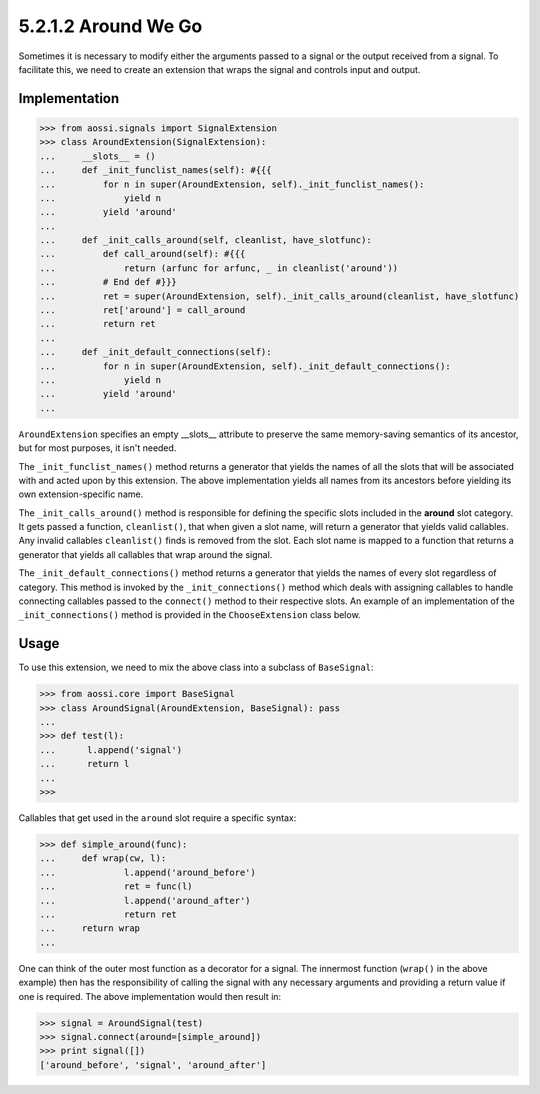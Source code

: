 ======================
5.2.1.2 Around We Go
======================

Sometimes it is necessary to modify either the arguments passed to a signal
or the output received from a signal. To facilitate this, we need to
create an extension that wraps the signal and controls input and output.

Implementation
---------------

>>> from aossi.signals import SignalExtension
>>> class AroundExtension(SignalExtension):
...     __slots__ = ()
...     def _init_funclist_names(self): #{{{
...         for n in super(AroundExtension, self)._init_funclist_names():
...             yield n
...         yield 'around'
... 
...     def _init_calls_around(self, cleanlist, have_slotfunc):
...         def call_around(self): #{{{
...             return (arfunc for arfunc, _ in cleanlist('around'))
...         # End def #}}}
...         ret = super(AroundExtension, self)._init_calls_around(cleanlist, have_slotfunc)
...         ret['around'] = call_around
...         return ret
... 
...     def _init_default_connections(self):
...         for n in super(AroundExtension, self)._init_default_connections():
...             yield n
...         yield 'around'
... 

``AroundExtension`` specifies an empty __slots__ attribute to preserve the
same memory-saving semantics of its ancestor, but for most purposes, it
isn't needed.

The ``_init_funclist_names()`` method returns a generator that yields the
names of all the slots that will be associated with and acted upon by this
extension. The above implementation yields all names from its ancestors
before yielding its own extension-specific name.

The ``_init_calls_around()`` method is responsible for defining the
specific slots included in the **around** slot category. It gets passed a
function, ``cleanlist()``, that when given a slot name, will return a
generator that yields valid callables. Any invalid callables
``cleanlist()`` finds is removed from the slot. Each slot name is mapped to
a function that returns a generator that yields all callables that wrap
around the signal.

The ``_init_default_connections()`` method returns a generator that yields
the names of every slot regardless of category. This method is invoked by
the ``_init_connections()`` method which deals with assigning callables to
handle connecting callables passed to the ``connect()`` method to their
respective slots. An example of an implementation of the
``_init_connections()`` method is provided in the ``ChooseExtension`` class
below.

Usage
------

To use this extension, we need to mix the above class into a subclass of
``BaseSignal``:

>>> from aossi.core import BaseSignal
>>> class AroundSignal(AroundExtension, BaseSignal): pass
...
>>> def test(l):
...      l.append('signal')
...      return l
...
>>>

Callables that get used in the ``around`` slot require a specific syntax:

>>> def simple_around(func):
...     def wrap(cw, l):
...             l.append('around_before')
...             ret = func(l)
...             l.append('around_after')
...             return ret
...     return wrap
...

One can think of the outer most function as a decorator for a signal. The
innermost function (``wrap()`` in the above example) then has the
responsibility of calling the signal with any necessary arguments and
providing a return value if one is required. The above implementation would
then result in:

>>> signal = AroundSignal(test)
>>> signal.connect(around=[simple_around])
>>> print signal([])
['around_before', 'signal', 'around_after']

